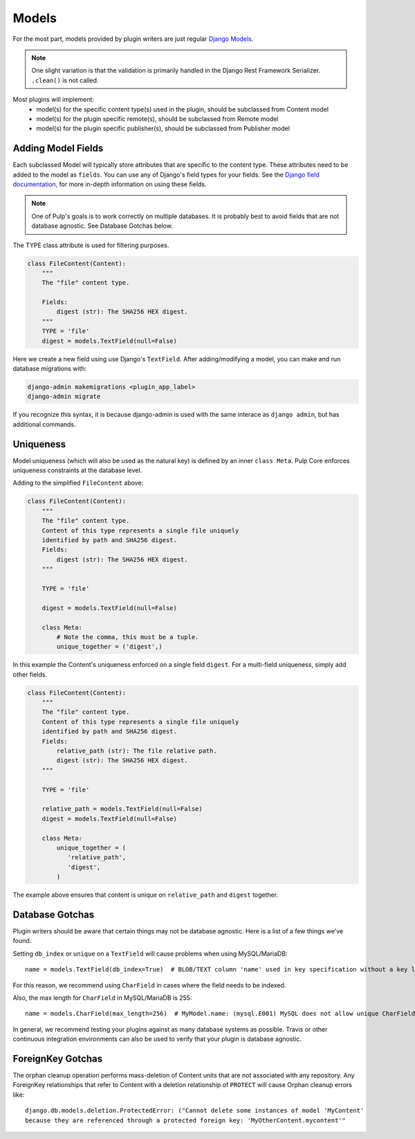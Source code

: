 .. _subclassing-models:

Models
======

For the most part, models provided by plugin writers are just regular `Django Models
<https://docs.djangoproject.com/en/2.1/topics/db/models/>`_.

.. note::
   One slight variation is that the validation is primarily handled in the Django Rest Framework
   Serializer. ``.clean()`` is not called.

Most plugins will implement:
 * model(s) for the specific content type(s) used in the plugin, should be subclassed from Content model
 * model(s) for the plugin specific remote(s), should be subclassed from Remote model
 * model(s) for the plugin specific publisher(s), should be subclassed from Publisher model


Adding Model Fields
~~~~~~~~~~~~~~~~~~~

Each subclassed Model will typically store attributes that are specific to the content type. These
attributes need to be added to the model as ``fields``. You can use any of Django's field types
for your fields. See the `Django field documentation
<https://docs.djangoproject.com/en/2.1/ref/models/fields/>`_, for more in-depth information on
using these fields.

.. note::
   One of Pulp's goals is to work correctly on multiple databases. It is probably best to avoid
   fields that are not database agnostic. See Database Gotchas below.

The TYPE class attribute is used for filtering purposes.

.. code-block:: python

        class FileContent(Content):
            """
            The "file" content type.

            Fields:
                digest (str): The SHA256 HEX digest.
            """
            TYPE = 'file'
            digest = models.TextField(null=False)


Here we create a new field using use Django's ``TextField``. After adding/modifying a model, you
can make and run database migrations with:


.. code-block:: bash

      django-admin makemigrations <plugin_app_label>
      django-admin migrate

If you recognize this syntax, it is because django-admin is used with the same interace as ``django
admin``, but has additional commands.


Uniqueness
~~~~~~~~~~

Model uniqueness (which will also be used as the natural key) is defined by an inner ``class
Meta``. Pulp Core enforces uniqueness constraints at the database level.

Adding to the simplified ``FileContent`` above:

.. code-block:: python

        class FileContent(Content):
            """
            The "file" content type.
            Content of this type represents a single file uniquely
            identified by path and SHA256 digest.
            Fields:
                digest (str): The SHA256 HEX digest.
            """

            TYPE = 'file'

            digest = models.TextField(null=False)

            class Meta:
                # Note the comma, this must be a tuple.
                unique_together = ('digest',)

In this example the Content's uniqueness enforced on a single field ``digest``. For a multi-field
uniqueness, simply add other fields.

.. code-block:: python

        class FileContent(Content):
            """
            The "file" content type.
            Content of this type represents a single file uniquely
            identified by path and SHA256 digest.
            Fields:
                relative_path (str): The file relative path.
                digest (str): The SHA256 HEX digest.
            """

            TYPE = 'file'

            relative_path = models.TextField(null=False)
            digest = models.TextField(null=False)

            class Meta:
                unique_together = (
                   'relative_path',
                   'digest',
                )


The example above ensures that content is unique on ``relative_path`` and ``digest`` together.

Database Gotchas
~~~~~~~~~~~~~~~~

Plugin writers should be aware that certain things may not be database agnostic. Here is a list of a
few things we've found.

Setting ``db_index`` or ``unique`` on a ``TextField`` will cause problems when using MySQL/MariaDB::

   name = models.TextField(db_index=True)  # BLOB/TEXT column 'name' used in key specification without a key length

For this reason, we recommend using ``CharField`` in cases where the field needs to be indexed.

Also, the max length for ``CharField`` in MySQL/MariaDB is 255::

   name = models.CharField(max_length=256)  # MyModel.name: (mysql.E001) MySQL does not allow unique CharFields to have a max_length > 255

In general, we recommend testing your plugins against as many database systems as possible. Travis
or other continuous integration environments can also be used to verify that your plugin is database
agnostic.

ForeignKey Gotchas
~~~~~~~~~~~~~~~~~~

The orphan cleanup operation performs mass-deletion of Content units that are not associated with
any repository. Any ForeignKey relationships that refer to Content with a deletion relationship of
``PROTECT`` will cause Orphan cleanup errors like::

    django.db.models.deletion.ProtectedError: ("Cannot delete some instances of model 'MyContent'
    because they are referenced through a protected foreign key: 'MyOtherContent.mycontent'"
